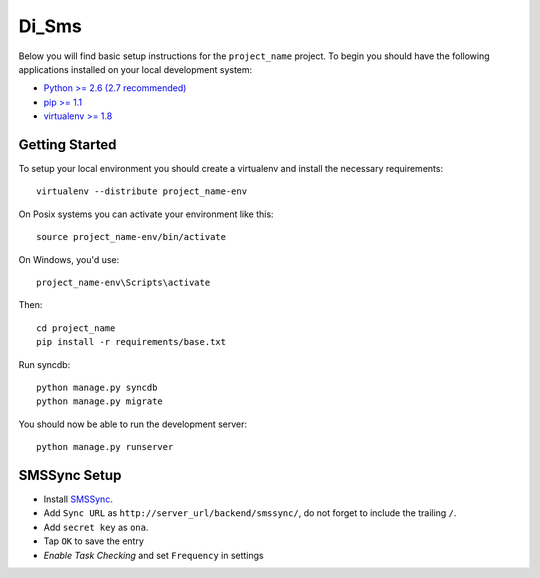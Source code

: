 
Di_Sms
========================

Below you will find basic setup instructions for the ``project_name``
project. To begin you should have the following applications installed on your
local development system:

- `Python >= 2.6 (2.7 recommended) <http://www.python.org/getit/>`_
- `pip >= 1.1 <http://www.pip-installer.org/>`_
- `virtualenv >= 1.8 <http://www.virtualenv.org/>`_

Getting Started
---------------

To setup your local environment you should create a virtualenv and install the
necessary requirements::

    virtualenv --distribute project_name-env

On Posix systems you can activate your environment like this::

    source project_name-env/bin/activate

On Windows, you'd use::

    project_name-env\Scripts\activate

Then::

    cd project_name
    pip install -r requirements/base.txt

Run syncdb::

    python manage.py syncdb
    python manage.py migrate

You should now be able to run the development server::

    python manage.py runserver


SMSSync Setup
-------------

- Install SMSSync_.
- Add ``Sync URL`` as ``http://server_url/backend/smssync/``, do not forget to
  include the trailing ``/``.
- Add ``secret key`` as ``ona``.
- Tap ``OK`` to save the entry
- `Enable Task Checking` and set ``Frequency`` in settings


.. _SMSSync: http://smssync.ushahidi.com
